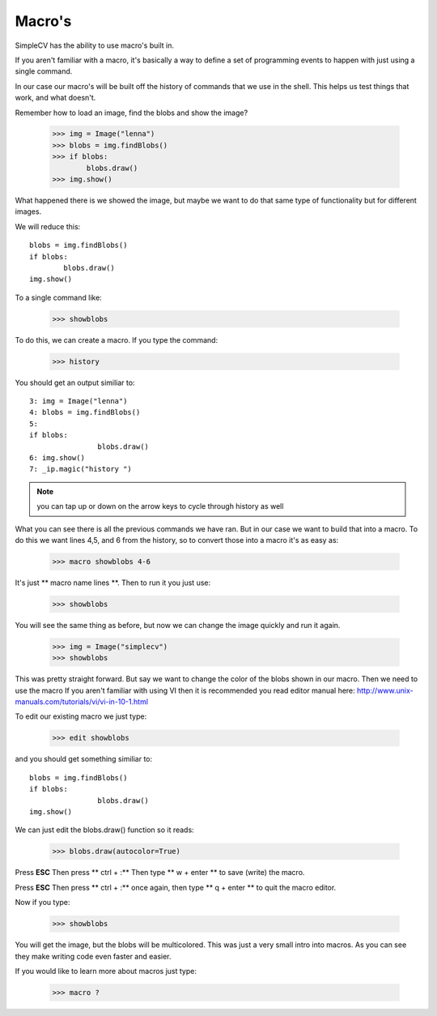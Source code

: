 Macro's
=============================
SimpleCV has the ability to use macro's built in.

If you aren't familiar with a macro, it's basically a way
to define a set of programming events to happen with just
using a single command.

In our case our macro's will be built off the history of commands
that we use in the shell.  This helps us test things that work, and what
doesn't.

Remember how to load an image, find the blobs and show the image?

	>>> img = Image("lenna")
	>>> blobs = img.findBlobs()
	>>> if blobs:
		blobs.draw()
	>>> img.show()


What happened there is we showed the image, but maybe we want to do that same
type of functionality but for different images.

We will reduce this::

	blobs = img.findBlobs()
	if blobs:
		blobs.draw()
	img.show()


To a single command like:

	>>> showblobs


To do this, we can create a macro.  If you type the command:

	>>> history


You should get an output similiar to::

	3: img = Image("lenna")
	4: blobs = img.findBlobs()
	5:
	if blobs:
			blobs.draw()
	6: img.show()
	7: _ip.magic("history ")


.. note:: you can tap up or down on the arrow keys to cycle through history as well


What you can see there is all the previous commands we have ran.
But in our case we want to build that into a macro.  To do this we want
lines 4,5, and 6 from the history, so to convert those into a macro it's
as easy as:

	>>> macro showblobs 4-6

It's just ** macro name lines **.
Then to run it you just use:

	>>> showblobs

You will see the same thing as before, but now we can change
the image quickly and run it again.

	>>> img = Image("simplecv")
	>>> showblobs


This was pretty straight forward.  But say we want to change
the color of the blobs shown in our macro.  Then we need to use the macro
If you aren't familiar with using VI then it is recommended you read
editor manual here:
http://www.unix-manuals.com/tutorials/vi/vi-in-10-1.html

To edit our existing macro we just type:

	>>> edit showblobs


and you should get something similiar to::

	blobs = img.findBlobs()
	if blobs:
			blobs.draw()
	img.show()



We can just edit the blobs.draw() function so it reads:

	>>> blobs.draw(autocolor=True)


Press **ESC**
Then press ** ctrl + :**
Then type ** w + enter **
to save (write) the macro.


Press **ESC**
Then press ** ctrl + :** once again,
then type ** q + enter **
to quit the macro editor.

Now if you type:

	>>> showblobs


You will get the image, but the blobs will be multicolored.
This was just a very small intro into macros.  As you can see
they make writing code even faster and easier.

If you would like to learn more about macros just type:

	>>> macro ?



